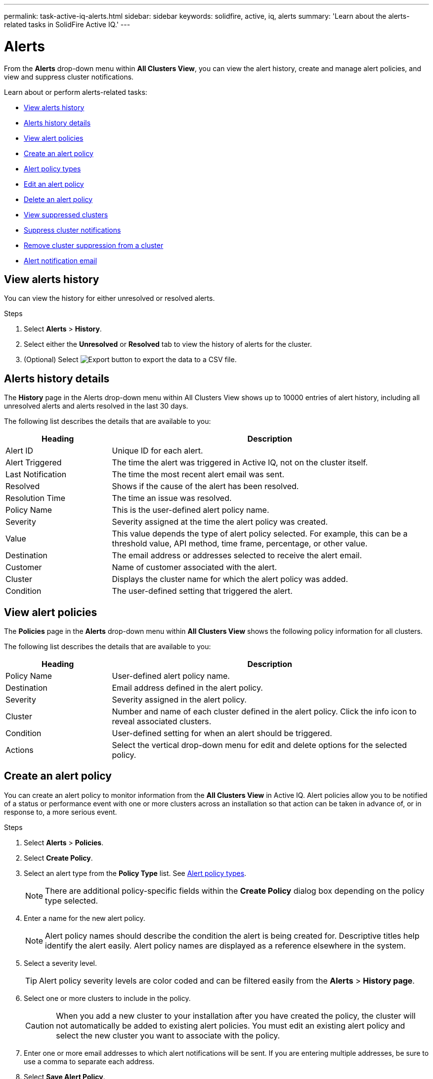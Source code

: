 ---
permalink: task-active-iq-alerts.html
sidebar: sidebar
keywords: solidfire, active, iq, alerts
summary: 'Learn about the alerts-related tasks in SolidFire Active IQ.'
---

= Alerts
:icons: font
:imagesdir: ./media/

[.lead]
From the *Alerts* drop-down menu within *All Clusters View*, you can view the alert history, create and manage alert policies, and view and suppress cluster notifications.

Learn about or perform alerts-related tasks:

* <<View alerts history>>
* <<Alerts history details>>
* <<View alert policies>>
* <<create_alert_policy,Create an alert policy>>
* <<alert_policy_types,Alert policy types>>
* <<Edit an alert policy>>
* <<Delete an alert policy>>
* <<View suppressed clusters>>
* <<Suppress cluster notifications>>
* <<Remove cluster suppression from a cluster>>
* <<Alert notification email>>

== View alerts history
You can view the history for either unresolved or resolved alerts.

.Steps
. Select *Alerts* > *History*.
. Select either the *Unresolved* or *Resolved* tab to view the history of alerts for the cluster.
. (Optional) Select image:export_button.PNG[Export button] to export the data to a CSV file.

== Alerts history details
The *History* page in the Alerts drop-down menu within All Clusters View shows up to 10000 entries of alert history, including all unresolved alerts and alerts resolved in the last 30 days.

The following list describes the details that are available to you:

[cols=2*,options="header",cols="25,75"]
|===
|Heading |Description
|Alert ID |Unique ID for each alert.
|Alert Triggered |The time the alert was triggered in Active IQ, not on the cluster itself.
|Last Notification |The time the most recent alert email was sent.
|Resolved	|Shows if the cause of the alert has been resolved.
|Resolution Time |The time an issue was resolved.
|Policy Name |This is the user-defined alert policy name.
|Severity	|Severity assigned at the time the alert policy was created.
|Value |This value depends the type of alert policy selected. For example, this can be a threshold value, API method, time frame, percentage, or other value.
|Destination |The email address or addresses selected to receive the alert email.
|Customer	|Name of customer associated with the alert.
|Cluster |Displays the cluster name for which the alert policy was added.
|Condition |The user-defined setting that triggered the alert.
|===

== View alert policies
The *Policies* page in the *Alerts* drop-down menu within *All Clusters View* shows the following policy information for all clusters.

The following list describes the details that are available to you:

[cols=2*,options="header",cols="25,75"]
|===
|Heading |Description
|Policy Name |User-defined alert policy name.
|Destination |Email address defined in the alert policy.
|Severity	|Severity assigned in the alert policy.
|Cluster |Number and name of each cluster defined in the alert policy. Click the info icon to reveal associated clusters.
|Condition |User-defined setting for when an alert should be triggered.
|Actions |Select the vertical drop-down menu for edit and delete options for the selected policy.
|===

[[create_alert_policy]]
== Create an alert policy

You can create an alert policy to monitor information from the *All Clusters View* in Active IQ. Alert policies allow you to be notified of a status or performance event with one or more clusters across an installation so that action can be taken in advance of, or in response to, a more serious event.

.Steps

. Select *Alerts* > *Policies*.
. Select *Create Policy*.
. Select an alert type from the *Policy Type* list. See <<alert_policy_types,Alert policy types>>.
+
NOTE: There are additional policy-specific fields within the *Create Policy* dialog box depending on the policy type selected.

. Enter a name for the new alert policy.
+
NOTE: Alert policy names should describe the condition the alert is being created for. Descriptive titles help identify the alert easily. Alert policy names are displayed as a reference elsewhere in the system.

. Select a severity level.
+
TIP: Alert policy severity levels are color coded and can be filtered easily from the *Alerts* > *History page*.

. Select one or more clusters to include in the policy.
+
CAUTION: When you add a new cluster to your installation after you have created the policy, the cluster will not automatically be added to existing alert policies. You must edit an existing alert policy and select the new cluster you want to associate with the policy.

. Enter one or more email addresses to which alert notifications will be sent. If you are entering multiple addresses, be sure to use a comma to separate each address.
. Select *Save Alert Policy*.

[[alert_policy_types]]
== Alert policy types
You can create alert policies based on available policy types listed in the *Create Policy* dialog box from *Alarms* > *Policies*.

Available policy alerts include the following types:

[cols=2*,options="header",cols="25,75"]
|===
|Policy Type |Description
|Cluster Fault |Sends a notification when a specific type or any type of cluster fault occurs.
|Event |Sends a notification when a specific event type occurs.
|Failed Drive |Sends a notification when a drive failure occurs.
|Available Drive |Sends a notification when a drive comes online in _Available_ state.
|Cluster Utilization |Sends a notification when the cluster capacity and performance being utilized is more than the specified percentage.
|Usable Space |Sends a notification when usable cluster space is less than a specified percentage.
|Provisionable Space |Sends a notification when provisionable cluster space is less than a specified percentage.
|Collector Not Reporting |Sends a notification when the collector for Active IQ that runs on the management node fails to send data to Active IQ for the duration specified.
|Drive Wear |Sends a notification when a drive in a cluster has less than a specified percentage of wear or reserve space remaining.
|iSCSI Sessions |Sends a notification when the number of active iSCSI sessions is greater than the value specified.
|Capacity Licensing |Sends a notification when provisioned licensed capacity (PLC) exceeds entitled licensed capacity (ELC) by the percentage specified.
|Chassis Resiliency |Sends a notification when the used space of a cluster is greater than a user-specified percentage. You should select a percentage that is sufficient to give early notice before reaching the cluster resiliency threshold. After reaching this threshold, a cluster can no longer automatically heal from a chassis-level failure.
|VMware Alarm |Sends a notification when a VMware alarm is triggered and reported to Active IQ.
|===

== Edit an alert policy
You can edit an alert policy to add or remove clusters from a policy or change additional policy settings.

.Steps

. Select *Alerts* > *Policies*.
. Select the menu for more options under *Actions*.
. Select *Edit Policy*.
+
NOTE: The policy type and type-specific monitoring criteria are not editable.

. (Optional) Enter a revised name for the new alert policy.
+
NOTE: Alert policy names should describe the condition the alert is being created for. Descriptive titles help identify the alert easily. Alert policy names are displayed as a reference elsewhere in the system.

. (Optional) Select a different severity level.
+
TIP: Alert policy severity levels are color coded and can be filtered easily from the Alerts > History page.

. (Optional) Select or remove cluster associations with the policy.
+
CAUTION: When you add a new cluster to your installation after you have created the policy, the cluster is not automatically be added to existing alert policies. You must select the new cluster you want to associate with the policy.

. (Optional) Modify one or more email addresses to which alert notifications will be sent. If you are entering multiple addresses, be sure to use a comma to separate each address.
. Select *Save Alert Policy*.

== Delete an alert policy
Deleting an alert policy removes it permanently from the system. Email notifications are no longer sent for that policy and cluster associations with the policy are removed.

.Steps
. Select *Alerts* > *Policies*.
. Under *Actions*, select the menu for more options.
. Select *Delete Policy*.
. Confirm the action.
+
The policy is permanently removed from the system.

== View suppressed clusters
On the *Suppressed Clusters* page in the *Alerts* drop-down menu within the *All Clusters View*, you can view a list of clusters which have alert notifications suppressed.

NetApp Support or customers can suppress alert notifications for a cluster when performing maintenance. When notifications are suppressed for a cluster using upgrade suppression, common alerts that occur during upgrades are not sent. There is also a full alert suppression option that stops alert notification for a cluster for a specified duration. You can view any email alerts that are not sent when notifications are suppressed on the *History* page of the *Alerts* menu. Suppressed notifications resume automatically after the defined duration elapses.

The following information is available on *Suppressed Clusters* page.

[cols=2*,options="header",cols="25,75"]
|===
|Company |Company name assigned to the cluster.
|Cluster ID |Assigned cluster number when the cluster is created.
|Cluster Name |Name assigned to the cluster.
|Start Time |Exact time that the suppression of notifications started.
|End Time |Exact time that the suppression of notifications is scheduled to end.
|Type
a|
The following types are possible:

* *Full*: All alerts for the cluster are suppressed for the duration specified. No support cases or email alerts are generated.
* *Upgrades*: Non-critical cluster alerts are suppressed for the duration specified. Critical alerts still generated support cases and emails.
|Actions |Select the option to suppress or resume notifications for a cluster.
|===

== Suppress cluster notifications
You can suppress alert notifications at the cluster level.

.Steps
. Do one of the following:
.. From the *Dashboard* overview, select the Actions menu for the cluster that you want to suppress.
.. From *Alerts* > *Suppressed Clusters*, select *Suppress Cluster*.
. In the *Suppress Alerts for Cluster* dialog box, do the following:
.. If you selected the *Suppress Cluster* button from the *Suppressed Clusters* page, select a cluster.
.. Select an alert suppression type as either *Full* or *Upgrades*:
* Full: All alerts for the cluster are suppressed for the duration specified. No support cases or email alerts are generated.
* Upgrades: This is the default. Non-critical cluster alerts are suppressed for the duration specified. Critical alerts still generate support cases and emails. Although Element software upgrades automatically suppress non-critical alerts and cases to Active IQ as part of the upgrade process, you can select this manual upgrade suppression outside of the Element upgrade process for correlating maintenance activities.
.. Select a common duration or enter a custom end date and time during which notifications should be suppressed.
. Select *Suppress*.
+
NOTE: This action also suppress certain or all notifications to NetApp Support. After cluster suppression is in effect, NetApp Support or any user that is entitled to view the cluster may update the suppression state.

== Remove cluster suppression from a cluster
You can remove cluster alert suppression on a cluster that was applied using the Suppress Cluster feature. This enables a cluster to resume its normal state of alert reporting.

.Steps

. From the *Dashboard* overview or *Alerts* > *Suppressed Clusters*, select the Actions menu for the cluster you want to resume normal alert reporting.
. Select *Resume*.

== Alert notification email
Subscribers to Active IQ alerts receive different status emails for each alert that triggers on the system. There are three types of status emails associated with alerts:
[cols=2*,cols="35,65"]
|===
|New Alert Email |This type of email is sent when an alert is triggered.
|Reminder Alert Email |This type of email is sent once every 24 hours for as long as the alert remains active.
|Alert Resolved Email |This type of email is sent when the issue is resolved.
|===
After an alert policy is created, and if a new alert is generated for this policy, an email is sent to the designated email address (see <<create_alert_policy,Create an Alert Policy>>).

The alert email subject line uses one of the following formats depending on error type reported:

* Unresolved cluster fault: `[cluster fault code] fault on [cluster name] ([severity])`
* Resolved cluster fault: `Resolved: [cluster fault code] fault on [cluster name] ([severity])`
* Unresolved alert: `[policy name] alert on [cluster name] ([severity])`
* Resolved alert fault: `Resolved: [policy name] alert on [cluster name] ([severity])`

The content of the notification email will be similar to the following example:
image:example_email.PNG[Example email]

== Find more information
https://www.netapp.com/support-and-training/documentation/[NetApp Product Documentation^]
